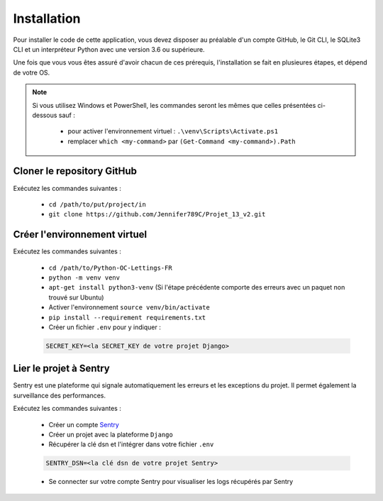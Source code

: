 Installation
============

Pour installer le code de cette application, vous devez disposer au
préalable d'un compte GitHub, le Git CLI, le SQLite3 CLI et un interpréteur
Python avec une version 3.6 ou supérieure.

Une fois que vous vous êtes assuré d'avoir chacun de ces prérequis,
l'installation se fait en plusieures étapes, et dépend de votre OS.

.. note::

    Si vous utilisez Windows et PowerShell, les commandes seront les
    mêmes que celles présentées ci-dessous sauf :

        - pour activer l'environnement virtuel : ``.\venv\Scripts\Activate.ps1``
        - remplacer ``which <my-command>`` par ``(Get-Command <my-command>).Path``

Cloner le repository GitHub
---------------------------

Exécutez les commandes suivantes :

    - ``cd /path/to/put/project/in``
    - ``git clone https://github.com/Jennifer789C/Projet_13_v2.git``

Créer l'environnement virtuel
-----------------------------

Exécutez les commandes suivantes :

    - ``cd /path/to/Python-OC-Lettings-FR``
    - ``python -m venv venv``
    - ``apt-get install python3-venv`` (Si l'étape précédente comporte des erreurs avec un paquet non trouvé sur Ubuntu)
    - Activer l'environnement ``source venv/bin/activate``
    - ``pip install --requirement requirements.txt``
    - Créer un fichier ``.env`` pour y indiquer :

    .. code-block:: console

        SECRET_KEY=<la SECRET_KEY de votre projet Django>

Lier le projet à Sentry
-----------------------

Sentry est une plateforme qui signale automatiquement les erreurs et les
exceptions du projet. Il permet également la surveillance des performances.

Exécutez les commandes suivantes :

    - Créer un compte Sentry_
    - Créer un projet avec la plateforme ``Django``
    - Récupérer la clé dsn et l'intégrer dans votre fichier ``.env``

    .. code-block:: console

        SENTRY_DSN=<la clé dsn de votre projet Sentry>

    - Se connecter sur votre compte Sentry pour visualiser les logs récupérés par Sentry

.. _Sentry: <https://sentry.io/signup/?original_referrer=https%3A%2F%2Fdocs.sentry.io%2F>
